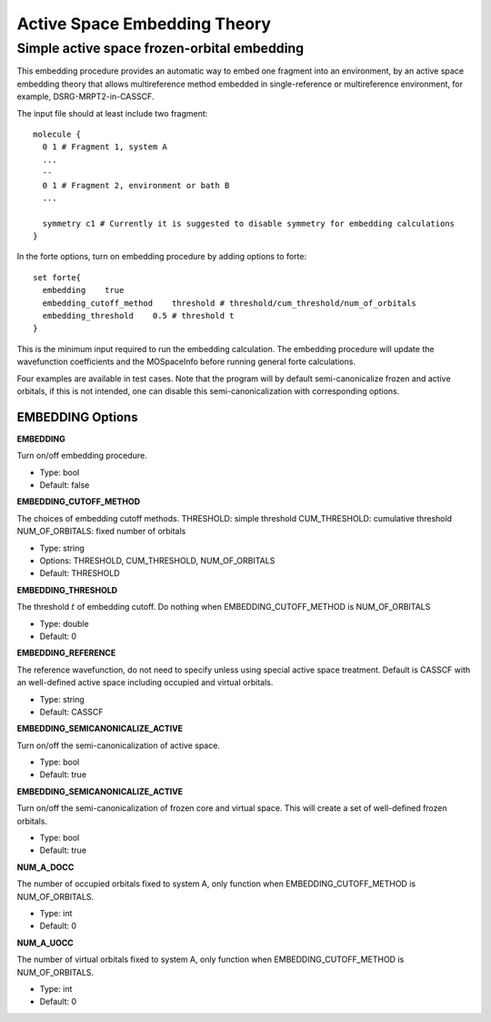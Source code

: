 .. _`sec:methods:embedding`:

Active Space Embedding Theory
=======================================

.. codeauthor:: Nan He
.. sectionauthor:: Nan He

Simple active space frozen-orbital embedding
^^^^^^^^^^

This embedding procedure provides an automatic way to embed one fragment into 
an environment, by an active space embedding theory that allows multireference method 
embedded in single-reference or multireference environment, for example, DSRG-MRPT2-in-CASSCF.

The input file should at least include two fragment::

    molecule {
      0 1 # Fragment 1, system A
      ...
      --
      0 1 # Fragment 2, environment or bath B
      ...

      symmetry c1 # Currently it is suggested to disable symmetry for embedding calculations
    }

In the forte options, turn on embedding procedure by adding options to forte::

    set forte{
      embedding    true
      embedding_cutoff_method    threshold # threshold/cum_threshold/num_of_orbitals
      embedding_threshold    0.5 # threshold t
    }

This is the minimum input required to run the embedding calculation. The embedding procedure will 
update the wavefunction coefficients and the MOSpaceInfo before running general forte calculations.

Four examples are available in test cases. Note that the program will by default semi-canonicalize 
frozen and active orbitals, if this is not intended, one can disable this semi-canonicalization with 
corresponding options.

EMBEDDING Options
~~~~~~~~~~~~

**EMBEDDING**

Turn on/off embedding procedure.

* Type: bool
* Default: false

**EMBEDDING_CUTOFF_METHOD**

The choices of embedding cutoff methods.
THRESHOLD: simple threshold
CUM_THRESHOLD: cumulative threshold
NUM_OF_ORBITALS: fixed number of orbitals

* Type: string
* Options: THRESHOLD, CUM_THRESHOLD, NUM_OF_ORBITALS
* Default: THRESHOLD

**EMBEDDING_THRESHOLD**

The threshold :math:`t` of embedding cutoff.
Do nothing when EMBEDDING_CUTOFF_METHOD is NUM_OF_ORBITALS

* Type: double
* Default: 0

**EMBEDDING_REFERENCE**

The reference wavefunction, do not need to specify unless using special active space treatment.
Default is CASSCF with an well-defined active space including occupied and virtual orbitals.

* Type: string
* Default: CASSCF

**EMBEDDING_SEMICANONICALIZE_ACTIVE**

Turn on/off the semi-canonicalization of active space.

* Type: bool
* Default: true

**EMBEDDING_SEMICANONICALIZE_ACTIVE**

Turn on/off the semi-canonicalization of frozen core and virtual space. This will create a set of well-defined frozen orbitals.

* Type: bool
* Default: true

**NUM_A_DOCC**

The number of occupied orbitals fixed to system A, only function when EMBEDDING_CUTOFF_METHOD is NUM_OF_ORBITALS.

* Type: int
* Default: 0

**NUM_A_UOCC**

The number of virtual orbitals fixed to system A, only function when EMBEDDING_CUTOFF_METHOD is NUM_OF_ORBITALS.

* Type: int
* Default: 0

